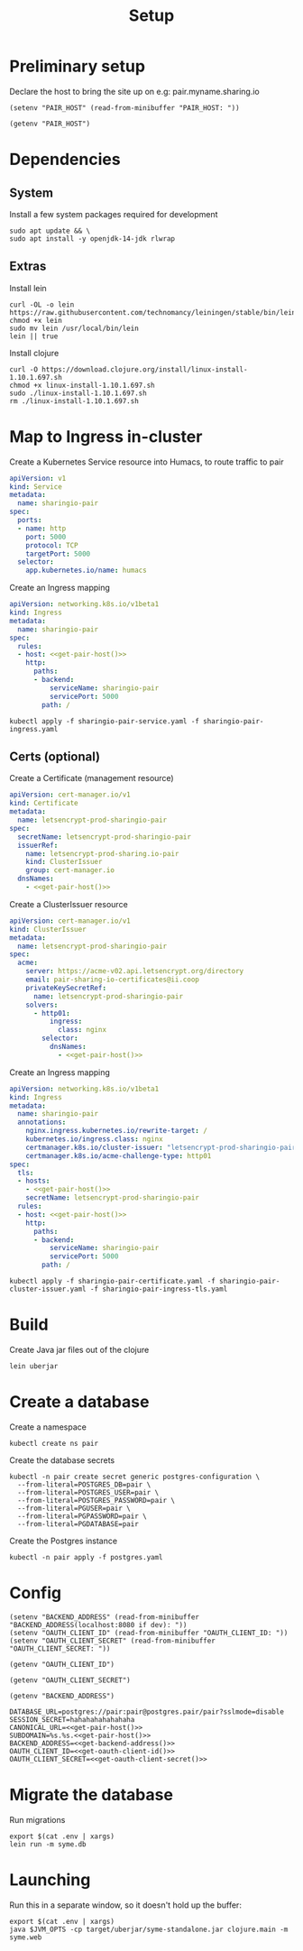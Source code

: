 #+TITLE: Setup

* Preliminary setup

Declare the host to bring the site up on
  e.g: pair.myname.sharing.io

#+begin_src elisp :results none
  (setenv "PAIR_HOST" (read-from-minibuffer "PAIR_HOST: "))
#+end_src

#+name: get-pair-host
#+begin_src elisp :results silent
  (getenv "PAIR_HOST")
#+end_src

* Dependencies

** System

Install a few system packages required for development
#+begin_src shell :results silent
  sudo apt update && \
  sudo apt install -y openjdk-14-jdk rlwrap
#+end_src

#+RESULTS:
#+begin_example
Get:1 http://security.ubuntu.com/ubuntu focal-security InRelease [107 kB]
Hit:2 http://archive.ubuntu.com/ubuntu focal InRelease
Get:3 http://archive.ubuntu.com/ubuntu focal-updates InRelease [111 kB]
Get:4 http://security.ubuntu.com/ubuntu focal-security/multiverse amd64 Packages [1,169 B]
Get:5 http://security.ubuntu.com/ubuntu focal-security/restricted amd64 Packages [75.9 kB]
Get:6 http://archive.ubuntu.com/ubuntu focal-backports InRelease [98.3 kB]
Get:7 http://security.ubuntu.com/ubuntu focal-security/main amd64 Packages [367 kB]
Get:8 http://archive.ubuntu.com/ubuntu focal-updates/universe amd64 Packages [303 kB]
Get:9 http://security.ubuntu.com/ubuntu focal-security/universe amd64 Packages [111 kB]
Get:10 http://archive.ubuntu.com/ubuntu focal-updates/main amd64 Packages [703 kB]
Get:11 http://archive.ubuntu.com/ubuntu focal-updates/multiverse amd64 Packages [21.6 kB]
Get:12 http://archive.ubuntu.com/ubuntu focal-updates/restricted amd64 Packages [88.7 kB]
Get:13 http://archive.ubuntu.com/ubuntu focal-backports/universe amd64 Packages [4,277 B]
Fetched 1,992 kB in 2s (1,076 kB/s)
Reading package lists...
Building dependency tree...
Reading state information...
17 packages can be upgraded. Run 'apt list --upgradable' to see them.
Reading package lists...
Building dependency tree...
Reading state information...
The following additional packages will be installed:
  at-spi2-core ca-certificates-java fonts-dejavu-extra java-common
  libatk-bridge2.0-0 libatk-wrapper-java libatk-wrapper-java-jni libatk1.0-0
  libatk1.0-data libatspi2.0-0 libavahi-client3 libavahi-common-data
  libavahi-common3 libcups2 libdrm-amdgpu1 libdrm-common libdrm-intel1
  libdrm-nouveau2 libdrm-radeon1 libdrm2 libfontenc1 libgif7 libgl1
  libgl1-mesa-dri libglapi-mesa libglib2.0-0 libglib2.0-data libglvnd0
  libglx-mesa0 libglx0 libice-dev libice6 libjpeg-turbo8 libjpeg8 libllvm10
  libnspr4 libnss3 libpciaccess0 libpcsclite1 libpthread-stubs0-dev
  libsensors-config libsensors5 libsm-dev libsm6 libvulkan1 libwayland-client0
  libx11-6 libx11-data libx11-dev libx11-xcb1 libxau-dev libxau6 libxaw7
  libxcb-dri2-0 libxcb-dri3-0 libxcb-glx0 libxcb-present0 libxcb-randr0
  libxcb-shape0 libxcb-sync1 libxcb1 libxcb1-dev libxcomposite1 libxdamage1
  libxdmcp-dev libxdmcp6 libxext6 libxfixes3 libxft2 libxi6 libxinerama1
  libxkbfile1 libxmu6 libxmuu1 libxpm4 libxrandr2 libxrender1 libxshmfence1
  libxt-dev libxt6 libxtst6 libxv1 libxxf86dga1 libxxf86vm1
  mesa-vulkan-drivers openjdk-14-jdk-headless openjdk-14-jre
  openjdk-14-jre-headless shared-mime-info x11-common x11-utils
  x11proto-core-dev x11proto-dev xdg-user-dirs xorg-sgml-doctools xtrans-dev
Suggested packages:
  default-jre cups-common libice-doc pciutils pcscd lm-sensors libsm-doc
  libx11-doc libxcb-doc libxt-doc openjdk-14-demo openjdk-14-source visualvm
  libnss-mdns fonts-ipafont-gothic fonts-ipafont-mincho fonts-wqy-microhei
  | fonts-wqy-zenhei fonts-indic mesa-utils
The following NEW packages will be installed:
  at-spi2-core ca-certificates-java fonts-dejavu-extra java-common
  libatk-bridge2.0-0 libatk-wrapper-java libatk-wrapper-java-jni libatk1.0-0
  libatk1.0-data libatspi2.0-0 libavahi-client3 libavahi-common-data
  libavahi-common3 libcups2 libdrm-amdgpu1 libdrm-common libdrm-intel1
  libdrm-nouveau2 libdrm-radeon1 libdrm2 libfontenc1 libgif7 libgl1
  libgl1-mesa-dri libglapi-mesa libglib2.0-0 libglib2.0-data libglvnd0
  libglx-mesa0 libglx0 libice-dev libice6 libjpeg-turbo8 libjpeg8 libllvm10
  libnspr4 libnss3 libpciaccess0 libpcsclite1 libpthread-stubs0-dev
  libsensors-config libsensors5 libsm-dev libsm6 libvulkan1 libwayland-client0
  libx11-6 libx11-data libx11-dev libx11-xcb1 libxau-dev libxau6 libxaw7
  libxcb-dri2-0 libxcb-dri3-0 libxcb-glx0 libxcb-present0 libxcb-randr0
  libxcb-shape0 libxcb-sync1 libxcb1 libxcb1-dev libxcomposite1 libxdamage1
  libxdmcp-dev libxdmcp6 libxext6 libxfixes3 libxft2 libxi6 libxinerama1
  libxkbfile1 libxmu6 libxmuu1 libxpm4 libxrandr2 libxrender1 libxshmfence1
  libxt-dev libxt6 libxtst6 libxv1 libxxf86dga1 libxxf86vm1
  mesa-vulkan-drivers openjdk-14-jdk openjdk-14-jdk-headless openjdk-14-jre
  openjdk-14-jre-headless rlwrap shared-mime-info x11-common x11-utils
  x11proto-core-dev x11proto-dev xdg-user-dirs xorg-sgml-doctools xtrans-dev
0 upgraded, 98 newly installed, 0 to remove and 17 not upgraded.
Need to get 341 MB of archives.
After this operation, 872 MB of additional disk space will be used.
Get:1 http://archive.ubuntu.com/ubuntu focal-updates/main amd64 libglib2.0-0 amd64 2.64.3-1~ubuntu20.04.1 [1,284 kB]
Get:2 http://archive.ubuntu.com/ubuntu focal-updates/main amd64 libglib2.0-data all 2.64.3-1~ubuntu20.04.1 [5,752 B]
Get:3 http://archive.ubuntu.com/ubuntu focal/main amd64 shared-mime-info amd64 1.15-1 [430 kB]
Get:4 http://archive.ubuntu.com/ubuntu focal/main amd64 xdg-user-dirs amd64 0.17-2ubuntu1 [48.3 kB]
Get:5 http://archive.ubuntu.com/ubuntu focal/main amd64 libdrm-common all 2.4.101-2 [5,540 B]
Get:6 http://archive.ubuntu.com/ubuntu focal/main amd64 libdrm2 amd64 2.4.101-2 [32.4 kB]
Get:7 http://archive.ubuntu.com/ubuntu focal/main amd64 libxau6 amd64 1:1.0.9-0ubuntu1 [7,488 B]
Get:8 http://archive.ubuntu.com/ubuntu focal/main amd64 libxdmcp6 amd64 1:1.1.3-0ubuntu1 [10.6 kB]
Get:9 http://archive.ubuntu.com/ubuntu focal/main amd64 libxcb1 amd64 1.14-2 [44.7 kB]
Get:10 http://archive.ubuntu.com/ubuntu focal-updates/main amd64 libx11-data all 2:1.6.9-2ubuntu1.1 [113 kB]
Get:11 http://archive.ubuntu.com/ubuntu focal-updates/main amd64 libx11-6 amd64 2:1.6.9-2ubuntu1.1 [574 kB]
Get:12 http://archive.ubuntu.com/ubuntu focal/main amd64 libxext6 amd64 2:1.3.4-0ubuntu1 [29.1 kB]
Get:13 http://archive.ubuntu.com/ubuntu focal/main amd64 libxmuu1 amd64 2:1.1.3-0ubuntu1 [9,728 B]
Get:14 http://archive.ubuntu.com/ubuntu focal/main amd64 libatspi2.0-0 amd64 2.36.0-2 [64.2 kB]
Get:15 http://archive.ubuntu.com/ubuntu focal/main amd64 x11-common all 1:7.7+19ubuntu14 [22.3 kB]
Get:16 http://archive.ubuntu.com/ubuntu focal/main amd64 libxtst6 amd64 2:1.2.3-1 [12.8 kB]
Get:17 http://archive.ubuntu.com/ubuntu focal/main amd64 at-spi2-core amd64 2.36.0-2 [48.7 kB]
Get:18 http://archive.ubuntu.com/ubuntu focal/main amd64 java-common all 0.72 [6,816 B]
Get:19 http://archive.ubuntu.com/ubuntu focal/main amd64 libavahi-common-data amd64 0.7-4ubuntu7 [21.4 kB]
Get:20 http://archive.ubuntu.com/ubuntu focal/main amd64 libavahi-common3 amd64 0.7-4ubuntu7 [21.7 kB]
Get:21 http://archive.ubuntu.com/ubuntu focal/main amd64 libavahi-client3 amd64 0.7-4ubuntu7 [25.5 kB]
Get:22 http://archive.ubuntu.com/ubuntu focal-updates/main amd64 libcups2 amd64 2.3.1-9ubuntu1.1 [233 kB]
Get:23 http://archive.ubuntu.com/ubuntu focal-updates/main amd64 libjpeg-turbo8 amd64 2.0.3-0ubuntu1.20.04.1 [117 kB]
Get:24 http://archive.ubuntu.com/ubuntu focal/main amd64 libjpeg8 amd64 8c-2ubuntu8 [2,194 B]
Get:25 http://archive.ubuntu.com/ubuntu focal/main amd64 libnspr4 amd64 2:4.25-1 [107 kB]
Get:26 http://archive.ubuntu.com/ubuntu focal-updates/main amd64 libnss3 amd64 2:3.49.1-1ubuntu1.5 [1,256 kB]
Get:27 http://archive.ubuntu.com/ubuntu focal/main amd64 libpcsclite1 amd64 1.8.26-3 [22.0 kB]
Get:28 http://archive.ubuntu.com/ubuntu focal/main amd64 libxi6 amd64 2:1.7.10-0ubuntu1 [29.9 kB]
Get:29 http://archive.ubuntu.com/ubuntu focal/main amd64 libxrender1 amd64 1:0.9.10-1 [18.7 kB]
Get:30 http://archive.ubuntu.com/ubuntu focal-updates/universe amd64 openjdk-14-jre-headless amd64 14.0.1+7-1ubuntu1 [44.6 MB]
Get:31 http://archive.ubuntu.com/ubuntu focal/main amd64 ca-certificates-java all 20190405ubuntu1 [12.2 kB]
Get:32 http://archive.ubuntu.com/ubuntu focal/main amd64 fonts-dejavu-extra all 2.37-1 [1,953 kB]
Get:33 http://archive.ubuntu.com/ubuntu focal/main amd64 libatk1.0-data all 2.35.1-1ubuntu2 [2,964 B]
Get:34 http://archive.ubuntu.com/ubuntu focal/main amd64 libatk1.0-0 amd64 2.35.1-1ubuntu2 [45.5 kB]
Get:35 http://archive.ubuntu.com/ubuntu focal-updates/main amd64 libatk-bridge2.0-0 amd64 2.34.2-0ubuntu2~20.04.1 [58.2 kB]
Get:36 http://archive.ubuntu.com/ubuntu focal/main amd64 libfontenc1 amd64 1:1.1.4-0ubuntu1 [14.0 kB]
Get:37 http://archive.ubuntu.com/ubuntu focal-updates/main amd64 libglvnd0 amd64 1.3.1-1ubuntu0.20.04.1 [49.0 kB]
Get:38 http://archive.ubuntu.com/ubuntu focal-updates/main amd64 libglapi-mesa amd64 20.0.8-0ubuntu1~20.04.1 [27.0 kB]
Get:39 http://archive.ubuntu.com/ubuntu focal-updates/main amd64 libx11-xcb1 amd64 2:1.6.9-2ubuntu1.1 [9,220 B]
Get:40 http://archive.ubuntu.com/ubuntu focal/main amd64 libxcb-dri2-0 amd64 1.14-2 [6,920 B]
Get:41 http://archive.ubuntu.com/ubuntu focal/main amd64 libxcb-dri3-0 amd64 1.14-2 [6,552 B]
Get:42 http://archive.ubuntu.com/ubuntu focal/main amd64 libxcb-glx0 amd64 1.14-2 [22.1 kB]
Get:43 http://archive.ubuntu.com/ubuntu focal/main amd64 libxcb-present0 amd64 1.14-2 [5,560 B]
Get:44 http://archive.ubuntu.com/ubuntu focal/main amd64 libxcb-sync1 amd64 1.14-2 [8,884 B]
Get:45 http://archive.ubuntu.com/ubuntu focal/main amd64 libxdamage1 amd64 1:1.1.5-2 [6,996 B]
Get:46 http://archive.ubuntu.com/ubuntu focal/main amd64 libxfixes3 amd64 1:5.0.3-2 [10.9 kB]
Get:47 http://archive.ubuntu.com/ubuntu focal/main amd64 libxshmfence1 amd64 1.3-1 [5,028 B]
Get:48 http://archive.ubuntu.com/ubuntu focal/main amd64 libxxf86vm1 amd64 1:1.1.4-1build1 [10.2 kB]
Get:49 http://archive.ubuntu.com/ubuntu focal/main amd64 libdrm-amdgpu1 amd64 2.4.101-2 [18.3 kB]
Get:50 http://archive.ubuntu.com/ubuntu focal/main amd64 libpciaccess0 amd64 0.16-0ubuntu1 [17.9 kB]
Get:51 http://archive.ubuntu.com/ubuntu focal/main amd64 libdrm-intel1 amd64 2.4.101-2 [60.2 kB]
Get:52 http://archive.ubuntu.com/ubuntu focal/main amd64 libdrm-nouveau2 amd64 2.4.101-2 [16.4 kB]
Get:53 http://archive.ubuntu.com/ubuntu focal/main amd64 libdrm-radeon1 amd64 2.4.101-2 [19.7 kB]
Get:54 http://archive.ubuntu.com/ubuntu focal/main amd64 libllvm10 amd64 1:10.0.0-4ubuntu1 [15.3 MB]
Get:55 http://archive.ubuntu.com/ubuntu focal/main amd64 libsensors-config all 1:3.6.0-2ubuntu1 [6,092 B]
Get:56 http://archive.ubuntu.com/ubuntu focal/main amd64 libsensors5 amd64 1:3.6.0-2ubuntu1 [27.4 kB]
Get:57 http://archive.ubuntu.com/ubuntu focal/main amd64 libvulkan1 amd64 1.2.131.2-1 [93.3 kB]
Get:58 http://archive.ubuntu.com/ubuntu focal-updates/main amd64 libgl1-mesa-dri amd64 20.0.8-0ubuntu1~20.04.1 [9,458 kB]
Get:59 http://archive.ubuntu.com/ubuntu focal-updates/main amd64 libglx-mesa0 amd64 20.0.8-0ubuntu1~20.04.1 [139 kB]
Get:60 http://archive.ubuntu.com/ubuntu focal-updates/main amd64 libglx0 amd64 1.3.1-1ubuntu0.20.04.1 [32.6 kB]
Get:61 http://archive.ubuntu.com/ubuntu focal-updates/main amd64 libgl1 amd64 1.3.1-1ubuntu0.20.04.1 [86.5 kB]
Get:62 http://archive.ubuntu.com/ubuntu focal/main amd64 libice6 amd64 2:1.0.10-0ubuntu1 [41.0 kB]
Get:63 http://archive.ubuntu.com/ubuntu focal/main amd64 libsm6 amd64 2:1.2.3-1 [16.1 kB]
Get:64 http://archive.ubuntu.com/ubuntu focal/main amd64 libxt6 amd64 1:1.1.5-1 [160 kB]
Get:65 http://archive.ubuntu.com/ubuntu focal/main amd64 libxmu6 amd64 2:1.1.3-0ubuntu1 [45.8 kB]
Get:66 http://archive.ubuntu.com/ubuntu focal/main amd64 libxpm4 amd64 1:3.5.12-1 [34.0 kB]
Get:67 http://archive.ubuntu.com/ubuntu focal/main amd64 libxaw7 amd64 2:1.0.13-1 [173 kB]
Get:68 http://archive.ubuntu.com/ubuntu focal/main amd64 libxcb-shape0 amd64 1.14-2 [5,928 B]
Get:69 http://archive.ubuntu.com/ubuntu focal/main amd64 libxcomposite1 amd64 1:0.4.5-1 [6,976 B]
Get:70 http://archive.ubuntu.com/ubuntu focal/main amd64 libxft2 amd64 2.3.3-0ubuntu1 [39.2 kB]
Get:71 http://archive.ubuntu.com/ubuntu focal/main amd64 libxinerama1 amd64 2:1.1.4-2 [6,904 B]
Get:72 http://archive.ubuntu.com/ubuntu focal/main amd64 libxkbfile1 amd64 1:1.1.0-1 [65.3 kB]
Get:73 http://archive.ubuntu.com/ubuntu focal/main amd64 libxrandr2 amd64 2:1.5.2-0ubuntu1 [18.5 kB]
Get:74 http://archive.ubuntu.com/ubuntu focal/main amd64 libxv1 amd64 2:1.0.11-1 [10.7 kB]
Get:75 http://archive.ubuntu.com/ubuntu focal/main amd64 libxxf86dga1 amd64 2:1.1.5-0ubuntu1 [12.0 kB]
Get:76 http://archive.ubuntu.com/ubuntu focal/main amd64 x11-utils amd64 7.7+5 [199 kB]
Get:77 http://archive.ubuntu.com/ubuntu focal/main amd64 libatk-wrapper-java all 0.37.1-1 [53.0 kB]
Get:78 http://archive.ubuntu.com/ubuntu focal/main amd64 libatk-wrapper-java-jni amd64 0.37.1-1 [45.1 kB]
Get:79 http://archive.ubuntu.com/ubuntu focal/main amd64 libgif7 amd64 5.1.9-1 [32.2 kB]
Get:80 http://archive.ubuntu.com/ubuntu focal/main amd64 xorg-sgml-doctools all 1:1.11-1 [12.9 kB]
Get:81 http://archive.ubuntu.com/ubuntu focal/main amd64 x11proto-dev all 2019.2-1ubuntu1 [594 kB]
Get:82 http://archive.ubuntu.com/ubuntu focal/main amd64 x11proto-core-dev all 2019.2-1ubuntu1 [2,620 B]
Get:83 http://archive.ubuntu.com/ubuntu focal/main amd64 libice-dev amd64 2:1.0.10-0ubuntu1 [47.8 kB]
Get:84 http://archive.ubuntu.com/ubuntu focal/main amd64 libpthread-stubs0-dev amd64 0.4-1 [5,384 B]
Get:85 http://archive.ubuntu.com/ubuntu focal/main amd64 libsm-dev amd64 2:1.2.3-1 [17.0 kB]
Get:86 http://archive.ubuntu.com/ubuntu focal/main amd64 libwayland-client0 amd64 1.18.0-1 [23.9 kB]
Get:87 http://archive.ubuntu.com/ubuntu focal/main amd64 libxau-dev amd64 1:1.0.9-0ubuntu1 [9,552 B]
Get:88 http://archive.ubuntu.com/ubuntu focal/main amd64 libxdmcp-dev amd64 1:1.1.3-0ubuntu1 [25.3 kB]
Get:89 http://archive.ubuntu.com/ubuntu focal/main amd64 xtrans-dev all 1.4.0-1 [68.9 kB]
Get:90 http://archive.ubuntu.com/ubuntu focal/main amd64 libxcb1-dev amd64 1.14-2 [80.5 kB]
Get:91 http://archive.ubuntu.com/ubuntu focal-updates/main amd64 libx11-dev amd64 2:1.6.9-2ubuntu1.1 [649 kB]
Get:92 http://archive.ubuntu.com/ubuntu focal/main amd64 libxcb-randr0 amd64 1.14-2 [16.3 kB]
Get:93 http://archive.ubuntu.com/ubuntu focal/main amd64 libxt-dev amd64 1:1.1.5-1 [395 kB]
Get:94 http://archive.ubuntu.com/ubuntu focal-updates/main amd64 mesa-vulkan-drivers amd64 20.0.8-0ubuntu1~20.04.1 [3,349 kB]
Get:95 http://archive.ubuntu.com/ubuntu focal-updates/universe amd64 openjdk-14-jre amd64 14.0.1+7-1ubuntu1 [34.6 kB]
Get:96 http://archive.ubuntu.com/ubuntu focal-updates/universe amd64 openjdk-14-jdk-headless amd64 14.0.1+7-1ubuntu1 [252 MB]
Get:97 http://archive.ubuntu.com/ubuntu focal-updates/universe amd64 openjdk-14-jdk amd64 14.0.1+7-1ubuntu1 [5,158 kB]
Get:98 http://archive.ubuntu.com/ubuntu focal/universe amd64 rlwrap amd64 0.43-1build3 [98.2 kB]
Fetched 341 MB in 19s (18.1 MB/s)
Selecting previously unselected package libglib2.0-0:amd64.
(Reading database ... (Reading database ... 5%(Reading database ... 10%(Reading database ... 15%(Reading database ... 20%(Reading database ... 25%(Reading database ... 30%(Reading database ... 35%(Reading database ... 40%(Reading database ... 45%(Reading database ... 50%(Reading database ... 55%(Reading database ... 60%(Reading database ... 65%(Reading database ... 70%(Reading database ... 75%(Reading database ... 80%(Reading database ... 85%(Reading database ... 90%(Reading database ... 95%(Reading database ... 100%(Reading database ... 22115 files and directories currently installed.)
Preparing to unpack .../00-libglib2.0-0_2.64.3-1~ubuntu20.04.1_amd64.deb ...
Unpacking libglib2.0-0:amd64 (2.64.3-1~ubuntu20.04.1) ...
Selecting previously unselected package libglib2.0-data.
Preparing to unpack .../01-libglib2.0-data_2.64.3-1~ubuntu20.04.1_all.deb ...
Unpacking libglib2.0-data (2.64.3-1~ubuntu20.04.1) ...
Selecting previously unselected package shared-mime-info.
Preparing to unpack .../02-shared-mime-info_1.15-1_amd64.deb ...
Unpacking shared-mime-info (1.15-1) ...
Selecting previously unselected package xdg-user-dirs.
Preparing to unpack .../03-xdg-user-dirs_0.17-2ubuntu1_amd64.deb ...
Unpacking xdg-user-dirs (0.17-2ubuntu1) ...
Selecting previously unselected package libdrm-common.
Preparing to unpack .../04-libdrm-common_2.4.101-2_all.deb ...
Unpacking libdrm-common (2.4.101-2) ...
Selecting previously unselected package libdrm2:amd64.
Preparing to unpack .../05-libdrm2_2.4.101-2_amd64.deb ...
Unpacking libdrm2:amd64 (2.4.101-2) ...
Selecting previously unselected package libxau6:amd64.
Preparing to unpack .../06-libxau6_1%3a1.0.9-0ubuntu1_amd64.deb ...
Unpacking libxau6:amd64 (1:1.0.9-0ubuntu1) ...
Selecting previously unselected package libxdmcp6:amd64.
Preparing to unpack .../07-libxdmcp6_1%3a1.1.3-0ubuntu1_amd64.deb ...
Unpacking libxdmcp6:amd64 (1:1.1.3-0ubuntu1) ...
Selecting previously unselected package libxcb1:amd64.
Preparing to unpack .../08-libxcb1_1.14-2_amd64.deb ...
Unpacking libxcb1:amd64 (1.14-2) ...
Selecting previously unselected package libx11-data.
Preparing to unpack .../09-libx11-data_2%3a1.6.9-2ubuntu1.1_all.deb ...
Unpacking libx11-data (2:1.6.9-2ubuntu1.1) ...
Selecting previously unselected package libx11-6:amd64.
Preparing to unpack .../10-libx11-6_2%3a1.6.9-2ubuntu1.1_amd64.deb ...
Unpacking libx11-6:amd64 (2:1.6.9-2ubuntu1.1) ...
Selecting previously unselected package libxext6:amd64.
Preparing to unpack .../11-libxext6_2%3a1.3.4-0ubuntu1_amd64.deb ...
Unpacking libxext6:amd64 (2:1.3.4-0ubuntu1) ...
Selecting previously unselected package libxmuu1:amd64.
Preparing to unpack .../12-libxmuu1_2%3a1.1.3-0ubuntu1_amd64.deb ...
Unpacking libxmuu1:amd64 (2:1.1.3-0ubuntu1) ...
Selecting previously unselected package libatspi2.0-0:amd64.
Preparing to unpack .../13-libatspi2.0-0_2.36.0-2_amd64.deb ...
Unpacking libatspi2.0-0:amd64 (2.36.0-2) ...
Selecting previously unselected package x11-common.
Preparing to unpack .../14-x11-common_1%3a7.7+19ubuntu14_all.deb ...
dpkg-query: no packages found matching nux-tools
Unpacking x11-common (1:7.7+19ubuntu14) ...
Selecting previously unselected package libxtst6:amd64.
Preparing to unpack .../15-libxtst6_2%3a1.2.3-1_amd64.deb ...
Unpacking libxtst6:amd64 (2:1.2.3-1) ...
Selecting previously unselected package at-spi2-core.
Preparing to unpack .../16-at-spi2-core_2.36.0-2_amd64.deb ...
Unpacking at-spi2-core (2.36.0-2) ...
Selecting previously unselected package java-common.
Preparing to unpack .../17-java-common_0.72_all.deb ...
Unpacking java-common (0.72) ...
Selecting previously unselected package libavahi-common-data:amd64.
Preparing to unpack .../18-libavahi-common-data_0.7-4ubuntu7_amd64.deb ...
Unpacking libavahi-common-data:amd64 (0.7-4ubuntu7) ...
Selecting previously unselected package libavahi-common3:amd64.
Preparing to unpack .../19-libavahi-common3_0.7-4ubuntu7_amd64.deb ...
Unpacking libavahi-common3:amd64 (0.7-4ubuntu7) ...
Selecting previously unselected package libavahi-client3:amd64.
Preparing to unpack .../20-libavahi-client3_0.7-4ubuntu7_amd64.deb ...
Unpacking libavahi-client3:amd64 (0.7-4ubuntu7) ...
Selecting previously unselected package libcups2:amd64.
Preparing to unpack .../21-libcups2_2.3.1-9ubuntu1.1_amd64.deb ...
Unpacking libcups2:amd64 (2.3.1-9ubuntu1.1) ...
Selecting previously unselected package libjpeg-turbo8:amd64.
Preparing to unpack .../22-libjpeg-turbo8_2.0.3-0ubuntu1.20.04.1_amd64.deb ...
Unpacking libjpeg-turbo8:amd64 (2.0.3-0ubuntu1.20.04.1) ...
Selecting previously unselected package libjpeg8:amd64.
Preparing to unpack .../23-libjpeg8_8c-2ubuntu8_amd64.deb ...
Unpacking libjpeg8:amd64 (8c-2ubuntu8) ...
Selecting previously unselected package libnspr4:amd64.
Preparing to unpack .../24-libnspr4_2%3a4.25-1_amd64.deb ...
Unpacking libnspr4:amd64 (2:4.25-1) ...
Selecting previously unselected package libnss3:amd64.
Preparing to unpack .../25-libnss3_2%3a3.49.1-1ubuntu1.5_amd64.deb ...
Unpacking libnss3:amd64 (2:3.49.1-1ubuntu1.5) ...
Selecting previously unselected package libpcsclite1:amd64.
Preparing to unpack .../26-libpcsclite1_1.8.26-3_amd64.deb ...
Unpacking libpcsclite1:amd64 (1.8.26-3) ...
Selecting previously unselected package libxi6:amd64.
Preparing to unpack .../27-libxi6_2%3a1.7.10-0ubuntu1_amd64.deb ...
Unpacking libxi6:amd64 (2:1.7.10-0ubuntu1) ...
Selecting previously unselected package libxrender1:amd64.
Preparing to unpack .../28-libxrender1_1%3a0.9.10-1_amd64.deb ...
Unpacking libxrender1:amd64 (1:0.9.10-1) ...
Selecting previously unselected package openjdk-14-jre-headless:amd64.
Preparing to unpack .../29-openjdk-14-jre-headless_14.0.1+7-1ubuntu1_amd64.deb ...
Unpacking openjdk-14-jre-headless:amd64 (14.0.1+7-1ubuntu1) ...
Selecting previously unselected package ca-certificates-java.
Preparing to unpack .../30-ca-certificates-java_20190405ubuntu1_all.deb ...
Unpacking ca-certificates-java (20190405ubuntu1) ...
Selecting previously unselected package fonts-dejavu-extra.
Preparing to unpack .../31-fonts-dejavu-extra_2.37-1_all.deb ...
Unpacking fonts-dejavu-extra (2.37-1) ...
Selecting previously unselected package libatk1.0-data.
Preparing to unpack .../32-libatk1.0-data_2.35.1-1ubuntu2_all.deb ...
Unpacking libatk1.0-data (2.35.1-1ubuntu2) ...
Selecting previously unselected package libatk1.0-0:amd64.
Preparing to unpack .../33-libatk1.0-0_2.35.1-1ubuntu2_amd64.deb ...
Unpacking libatk1.0-0:amd64 (2.35.1-1ubuntu2) ...
Selecting previously unselected package libatk-bridge2.0-0:amd64.
Preparing to unpack .../34-libatk-bridge2.0-0_2.34.2-0ubuntu2~20.04.1_amd64.deb ...
Unpacking libatk-bridge2.0-0:amd64 (2.34.2-0ubuntu2~20.04.1) ...
Selecting previously unselected package libfontenc1:amd64.
Preparing to unpack .../35-libfontenc1_1%3a1.1.4-0ubuntu1_amd64.deb ...
Unpacking libfontenc1:amd64 (1:1.1.4-0ubuntu1) ...
Selecting previously unselected package libglvnd0:amd64.
Preparing to unpack .../36-libglvnd0_1.3.1-1ubuntu0.20.04.1_amd64.deb ...
Unpacking libglvnd0:amd64 (1.3.1-1ubuntu0.20.04.1) ...
Selecting previously unselected package libglapi-mesa:amd64.
Preparing to unpack .../37-libglapi-mesa_20.0.8-0ubuntu1~20.04.1_amd64.deb ...
Unpacking libglapi-mesa:amd64 (20.0.8-0ubuntu1~20.04.1) ...
Selecting previously unselected package libx11-xcb1:amd64.
Preparing to unpack .../38-libx11-xcb1_2%3a1.6.9-2ubuntu1.1_amd64.deb ...
Unpacking libx11-xcb1:amd64 (2:1.6.9-2ubuntu1.1) ...
Selecting previously unselected package libxcb-dri2-0:amd64.
Preparing to unpack .../39-libxcb-dri2-0_1.14-2_amd64.deb ...
Unpacking libxcb-dri2-0:amd64 (1.14-2) ...
Selecting previously unselected package libxcb-dri3-0:amd64.
Preparing to unpack .../40-libxcb-dri3-0_1.14-2_amd64.deb ...
Unpacking libxcb-dri3-0:amd64 (1.14-2) ...
Selecting previously unselected package libxcb-glx0:amd64.
Preparing to unpack .../41-libxcb-glx0_1.14-2_amd64.deb ...
Unpacking libxcb-glx0:amd64 (1.14-2) ...
Selecting previously unselected package libxcb-present0:amd64.
Preparing to unpack .../42-libxcb-present0_1.14-2_amd64.deb ...
Unpacking libxcb-present0:amd64 (1.14-2) ...
Selecting previously unselected package libxcb-sync1:amd64.
Preparing to unpack .../43-libxcb-sync1_1.14-2_amd64.deb ...
Unpacking libxcb-sync1:amd64 (1.14-2) ...
Selecting previously unselected package libxdamage1:amd64.
Preparing to unpack .../44-libxdamage1_1%3a1.1.5-2_amd64.deb ...
Unpacking libxdamage1:amd64 (1:1.1.5-2) ...
Selecting previously unselected package libxfixes3:amd64.
Preparing to unpack .../45-libxfixes3_1%3a5.0.3-2_amd64.deb ...
Unpacking libxfixes3:amd64 (1:5.0.3-2) ...
Selecting previously unselected package libxshmfence1:amd64.
Preparing to unpack .../46-libxshmfence1_1.3-1_amd64.deb ...
Unpacking libxshmfence1:amd64 (1.3-1) ...
Selecting previously unselected package libxxf86vm1:amd64.
Preparing to unpack .../47-libxxf86vm1_1%3a1.1.4-1build1_amd64.deb ...
Unpacking libxxf86vm1:amd64 (1:1.1.4-1build1) ...
Selecting previously unselected package libdrm-amdgpu1:amd64.
Preparing to unpack .../48-libdrm-amdgpu1_2.4.101-2_amd64.deb ...
Unpacking libdrm-amdgpu1:amd64 (2.4.101-2) ...
Selecting previously unselected package libpciaccess0:amd64.
Preparing to unpack .../49-libpciaccess0_0.16-0ubuntu1_amd64.deb ...
Unpacking libpciaccess0:amd64 (0.16-0ubuntu1) ...
Selecting previously unselected package libdrm-intel1:amd64.
Preparing to unpack .../50-libdrm-intel1_2.4.101-2_amd64.deb ...
Unpacking libdrm-intel1:amd64 (2.4.101-2) ...
Selecting previously unselected package libdrm-nouveau2:amd64.
Preparing to unpack .../51-libdrm-nouveau2_2.4.101-2_amd64.deb ...
Unpacking libdrm-nouveau2:amd64 (2.4.101-2) ...
Selecting previously unselected package libdrm-radeon1:amd64.
Preparing to unpack .../52-libdrm-radeon1_2.4.101-2_amd64.deb ...
Unpacking libdrm-radeon1:amd64 (2.4.101-2) ...
Selecting previously unselected package libllvm10:amd64.
Preparing to unpack .../53-libllvm10_1%3a10.0.0-4ubuntu1_amd64.deb ...
Unpacking libllvm10:amd64 (1:10.0.0-4ubuntu1) ...
Selecting previously unselected package libsensors-config.
Preparing to unpack .../54-libsensors-config_1%3a3.6.0-2ubuntu1_all.deb ...
Unpacking libsensors-config (1:3.6.0-2ubuntu1) ...
Selecting previously unselected package libsensors5:amd64.
Preparing to unpack .../55-libsensors5_1%3a3.6.0-2ubuntu1_amd64.deb ...
Unpacking libsensors5:amd64 (1:3.6.0-2ubuntu1) ...
Selecting previously unselected package libvulkan1:amd64.
Preparing to unpack .../56-libvulkan1_1.2.131.2-1_amd64.deb ...
Unpacking libvulkan1:amd64 (1.2.131.2-1) ...
Selecting previously unselected package libgl1-mesa-dri:amd64.
Preparing to unpack .../57-libgl1-mesa-dri_20.0.8-0ubuntu1~20.04.1_amd64.deb ...
Unpacking libgl1-mesa-dri:amd64 (20.0.8-0ubuntu1~20.04.1) ...
Selecting previously unselected package libglx-mesa0:amd64.
Preparing to unpack .../58-libglx-mesa0_20.0.8-0ubuntu1~20.04.1_amd64.deb ...
Unpacking libglx-mesa0:amd64 (20.0.8-0ubuntu1~20.04.1) ...
Selecting previously unselected package libglx0:amd64.
Preparing to unpack .../59-libglx0_1.3.1-1ubuntu0.20.04.1_amd64.deb ...
Unpacking libglx0:amd64 (1.3.1-1ubuntu0.20.04.1) ...
Selecting previously unselected package libgl1:amd64.
Preparing to unpack .../60-libgl1_1.3.1-1ubuntu0.20.04.1_amd64.deb ...
Unpacking libgl1:amd64 (1.3.1-1ubuntu0.20.04.1) ...
Selecting previously unselected package libice6:amd64.
Preparing to unpack .../61-libice6_2%3a1.0.10-0ubuntu1_amd64.deb ...
Unpacking libice6:amd64 (2:1.0.10-0ubuntu1) ...
Selecting previously unselected package libsm6:amd64.
Preparing to unpack .../62-libsm6_2%3a1.2.3-1_amd64.deb ...
Unpacking libsm6:amd64 (2:1.2.3-1) ...
Selecting previously unselected package libxt6:amd64.
Preparing to unpack .../63-libxt6_1%3a1.1.5-1_amd64.deb ...
Unpacking libxt6:amd64 (1:1.1.5-1) ...
Selecting previously unselected package libxmu6:amd64.
Preparing to unpack .../64-libxmu6_2%3a1.1.3-0ubuntu1_amd64.deb ...
Unpacking libxmu6:amd64 (2:1.1.3-0ubuntu1) ...
Selecting previously unselected package libxpm4:amd64.
Preparing to unpack .../65-libxpm4_1%3a3.5.12-1_amd64.deb ...
Unpacking libxpm4:amd64 (1:3.5.12-1) ...
Selecting previously unselected package libxaw7:amd64.
Preparing to unpack .../66-libxaw7_2%3a1.0.13-1_amd64.deb ...
Unpacking libxaw7:amd64 (2:1.0.13-1) ...
Selecting previously unselected package libxcb-shape0:amd64.
Preparing to unpack .../67-libxcb-shape0_1.14-2_amd64.deb ...
Unpacking libxcb-shape0:amd64 (1.14-2) ...
Selecting previously unselected package libxcomposite1:amd64.
Preparing to unpack .../68-libxcomposite1_1%3a0.4.5-1_amd64.deb ...
Unpacking libxcomposite1:amd64 (1:0.4.5-1) ...
Selecting previously unselected package libxft2:amd64.
Preparing to unpack .../69-libxft2_2.3.3-0ubuntu1_amd64.deb ...
Unpacking libxft2:amd64 (2.3.3-0ubuntu1) ...
Selecting previously unselected package libxinerama1:amd64.
Preparing to unpack .../70-libxinerama1_2%3a1.1.4-2_amd64.deb ...
Unpacking libxinerama1:amd64 (2:1.1.4-2) ...
Selecting previously unselected package libxkbfile1:amd64.
Preparing to unpack .../71-libxkbfile1_1%3a1.1.0-1_amd64.deb ...
Unpacking libxkbfile1:amd64 (1:1.1.0-1) ...
Selecting previously unselected package libxrandr2:amd64.
Preparing to unpack .../72-libxrandr2_2%3a1.5.2-0ubuntu1_amd64.deb ...
Unpacking libxrandr2:amd64 (2:1.5.2-0ubuntu1) ...
Selecting previously unselected package libxv1:amd64.
Preparing to unpack .../73-libxv1_2%3a1.0.11-1_amd64.deb ...
Unpacking libxv1:amd64 (2:1.0.11-1) ...
Selecting previously unselected package libxxf86dga1:amd64.
Preparing to unpack .../74-libxxf86dga1_2%3a1.1.5-0ubuntu1_amd64.deb ...
Unpacking libxxf86dga1:amd64 (2:1.1.5-0ubuntu1) ...
Selecting previously unselected package x11-utils.
Preparing to unpack .../75-x11-utils_7.7+5_amd64.deb ...
Unpacking x11-utils (7.7+5) ...
Selecting previously unselected package libatk-wrapper-java.
Preparing to unpack .../76-libatk-wrapper-java_0.37.1-1_all.deb ...
Unpacking libatk-wrapper-java (0.37.1-1) ...
Selecting previously unselected package libatk-wrapper-java-jni:amd64.
Preparing to unpack .../77-libatk-wrapper-java-jni_0.37.1-1_amd64.deb ...
Unpacking libatk-wrapper-java-jni:amd64 (0.37.1-1) ...
Selecting previously unselected package libgif7:amd64.
Preparing to unpack .../78-libgif7_5.1.9-1_amd64.deb ...
Unpacking libgif7:amd64 (5.1.9-1) ...
Selecting previously unselected package xorg-sgml-doctools.
Preparing to unpack .../79-xorg-sgml-doctools_1%3a1.11-1_all.deb ...
Unpacking xorg-sgml-doctools (1:1.11-1) ...
Selecting previously unselected package x11proto-dev.
Preparing to unpack .../80-x11proto-dev_2019.2-1ubuntu1_all.deb ...
Unpacking x11proto-dev (2019.2-1ubuntu1) ...
Selecting previously unselected package x11proto-core-dev.
Preparing to unpack .../81-x11proto-core-dev_2019.2-1ubuntu1_all.deb ...
Unpacking x11proto-core-dev (2019.2-1ubuntu1) ...
Selecting previously unselected package libice-dev:amd64.
Preparing to unpack .../82-libice-dev_2%3a1.0.10-0ubuntu1_amd64.deb ...
Unpacking libice-dev:amd64 (2:1.0.10-0ubuntu1) ...
Selecting previously unselected package libpthread-stubs0-dev:amd64.
Preparing to unpack .../83-libpthread-stubs0-dev_0.4-1_amd64.deb ...
Unpacking libpthread-stubs0-dev:amd64 (0.4-1) ...
Selecting previously unselected package libsm-dev:amd64.
Preparing to unpack .../84-libsm-dev_2%3a1.2.3-1_amd64.deb ...
Unpacking libsm-dev:amd64 (2:1.2.3-1) ...
Selecting previously unselected package libwayland-client0:amd64.
Preparing to unpack .../85-libwayland-client0_1.18.0-1_amd64.deb ...
Unpacking libwayland-client0:amd64 (1.18.0-1) ...
Selecting previously unselected package libxau-dev:amd64.
Preparing to unpack .../86-libxau-dev_1%3a1.0.9-0ubuntu1_amd64.deb ...
Unpacking libxau-dev:amd64 (1:1.0.9-0ubuntu1) ...
Selecting previously unselected package libxdmcp-dev:amd64.
Preparing to unpack .../87-libxdmcp-dev_1%3a1.1.3-0ubuntu1_amd64.deb ...
Unpacking libxdmcp-dev:amd64 (1:1.1.3-0ubuntu1) ...
Selecting previously unselected package xtrans-dev.
Preparing to unpack .../88-xtrans-dev_1.4.0-1_all.deb ...
Unpacking xtrans-dev (1.4.0-1) ...
Selecting previously unselected package libxcb1-dev:amd64.
Preparing to unpack .../89-libxcb1-dev_1.14-2_amd64.deb ...
Unpacking libxcb1-dev:amd64 (1.14-2) ...
Selecting previously unselected package libx11-dev:amd64.
Preparing to unpack .../90-libx11-dev_2%3a1.6.9-2ubuntu1.1_amd64.deb ...
Unpacking libx11-dev:amd64 (2:1.6.9-2ubuntu1.1) ...
Selecting previously unselected package libxcb-randr0:amd64.
Preparing to unpack .../91-libxcb-randr0_1.14-2_amd64.deb ...
Unpacking libxcb-randr0:amd64 (1.14-2) ...
Selecting previously unselected package libxt-dev:amd64.
Preparing to unpack .../92-libxt-dev_1%3a1.1.5-1_amd64.deb ...
Unpacking libxt-dev:amd64 (1:1.1.5-1) ...
Selecting previously unselected package mesa-vulkan-drivers:amd64.
Preparing to unpack .../93-mesa-vulkan-drivers_20.0.8-0ubuntu1~20.04.1_amd64.deb ...
Unpacking mesa-vulkan-drivers:amd64 (20.0.8-0ubuntu1~20.04.1) ...
Selecting previously unselected package openjdk-14-jre:amd64.
Preparing to unpack .../94-openjdk-14-jre_14.0.1+7-1ubuntu1_amd64.deb ...
Unpacking openjdk-14-jre:amd64 (14.0.1+7-1ubuntu1) ...
Selecting previously unselected package openjdk-14-jdk-headless:amd64.
Preparing to unpack .../95-openjdk-14-jdk-headless_14.0.1+7-1ubuntu1_amd64.deb ...
Unpacking openjdk-14-jdk-headless:amd64 (14.0.1+7-1ubuntu1) ...
Selecting previously unselected package openjdk-14-jdk:amd64.
Preparing to unpack .../96-openjdk-14-jdk_14.0.1+7-1ubuntu1_amd64.deb ...
Unpacking openjdk-14-jdk:amd64 (14.0.1+7-1ubuntu1) ...
Selecting previously unselected package rlwrap.
Preparing to unpack .../97-rlwrap_0.43-1build3_amd64.deb ...
Unpacking rlwrap (0.43-1build3) ...
Setting up libx11-xcb1:amd64 (2:1.6.9-2ubuntu1.1) ...
Setting up libpciaccess0:amd64 (0.16-0ubuntu1) ...
Setting up libxau6:amd64 (1:1.0.9-0ubuntu1) ...
Setting up libxdmcp6:amd64 (1:1.1.3-0ubuntu1) ...
Setting up libxcb1:amd64 (1.14-2) ...
Setting up java-common (0.72) ...
Setting up xdg-user-dirs (0.17-2ubuntu1) ...
Setting up libglib2.0-0:amd64 (2.64.3-1~ubuntu20.04.1) ...
No schema files found: doing nothing.
Setting up libglvnd0:amd64 (1.3.1-1ubuntu0.20.04.1) ...
Setting up libxcb-glx0:amd64 (1.14-2) ...
Setting up libxcb-shape0:amd64 (1.14-2) ...
Setting up x11-common (1:7.7+19ubuntu14) ...
debconf: unable to initialize frontend: Dialog
debconf: (Dialog frontend will not work on a dumb terminal, an emacs shell buffer, or without a controlling terminal.)
debconf: falling back to frontend: Readline
update-rc.d: warning: start and stop actions are no longer supported; falling back to defaults
invoke-rc.d: could not determine current runlevel
invoke-rc.d: policy-rc.d denied execution of start.
Setting up libsensors-config (1:3.6.0-2ubuntu1) ...
Setting up libpthread-stubs0-dev:amd64 (0.4-1) ...
Setting up libllvm10:amd64 (1:10.0.0-4ubuntu1) ...
Setting up libxcb-present0:amd64 (1.14-2) ...
Setting up xtrans-dev (1.4.0-1) ...
Setting up libfontenc1:amd64 (1:1.1.4-0ubuntu1) ...
Setting up libglib2.0-data (2.64.3-1~ubuntu20.04.1) ...
Setting up libx11-data (2:1.6.9-2ubuntu1.1) ...
Setting up libnspr4:amd64 (2:4.25-1) ...
Setting up libxcb-sync1:amd64 (1.14-2) ...
Setting up libavahi-common-data:amd64 (0.7-4ubuntu7) ...
Setting up rlwrap (0.43-1build3) ...
update-alternatives: using /usr/bin/rlwrap to provide /usr/bin/readline-editor (readline-editor) in auto mode
update-alternatives: warning: skip creation of /usr/share/man/man1/readline-editor.1.gz because associated file /usr/share/man/man1/rlwrap.1.gz (of link group readline-editor) doesn't exist
Setting up shared-mime-info (1.15-1) ...
Setting up libpcsclite1:amd64 (1.8.26-3) ...
Setting up libsensors5:amd64 (1:3.6.0-2ubuntu1) ...
Setting up libjpeg-turbo8:amd64 (2.0.3-0ubuntu1.20.04.1) ...
Setting up libglapi-mesa:amd64 (20.0.8-0ubuntu1~20.04.1) ...
Setting up libvulkan1:amd64 (1.2.131.2-1) ...
Setting up libxcb-dri2-0:amd64 (1.14-2) ...
Setting up libgif7:amd64 (5.1.9-1) ...
Setting up libatk1.0-data (2.35.1-1ubuntu2) ...
Setting up fonts-dejavu-extra (2.37-1) ...
Setting up libxshmfence1:amd64 (1.3-1) ...
Setting up libxcb-randr0:amd64 (1.14-2) ...
Setting up libx11-6:amd64 (2:1.6.9-2ubuntu1.1) ...
Setting up xorg-sgml-doctools (1:1.11-1) ...
Setting up libatk1.0-0:amd64 (2.35.1-1ubuntu2) ...
Setting up libxkbfile1:amd64 (1:1.1.0-1) ...
Setting up libdrm-common (2.4.101-2) ...
Setting up libxcomposite1:amd64 (1:0.4.5-1) ...
Setting up libxmuu1:amd64 (2:1.1.3-0ubuntu1) ...
Setting up libwayland-client0:amd64 (1.18.0-1) ...
Setting up libjpeg8:amd64 (8c-2ubuntu8) ...
Setting up x11proto-dev (2019.2-1ubuntu1) ...
Setting up libxcb-dri3-0:amd64 (1.14-2) ...
Setting up libice6:amd64 (2:1.0.10-0ubuntu1) ...
Setting up libxdamage1:amd64 (1:1.1.5-2) ...
Setting up libxau-dev:amd64 (1:1.0.9-0ubuntu1) ...
Setting up libxpm4:amd64 (1:3.5.12-1) ...
Setting up libxrender1:amd64 (1:0.9.10-1) ...
Setting up libice-dev:amd64 (2:1.0.10-0ubuntu1) ...
Setting up libavahi-common3:amd64 (0.7-4ubuntu7) ...
Setting up libxext6:amd64 (2:1.3.4-0ubuntu1) ...
Setting up libnss3:amd64 (2:3.49.1-1ubuntu1.5) ...
Setting up libatspi2.0-0:amd64 (2.36.0-2) ...
Setting up libxxf86vm1:amd64 (1:1.1.4-1build1) ...
Setting up libatk-bridge2.0-0:amd64 (2.34.2-0ubuntu2~20.04.1) ...
Setting up libxdmcp-dev:amd64 (1:1.1.3-0ubuntu1) ...
Setting up libxfixes3:amd64 (1:5.0.3-2) ...
Setting up x11proto-core-dev (2019.2-1ubuntu1) ...
Setting up libxinerama1:amd64 (2:1.1.4-2) ...
Setting up libxv1:amd64 (2:1.0.11-1) ...
Setting up libxrandr2:amd64 (2:1.5.2-0ubuntu1) ...
Setting up libdrm2:amd64 (2.4.101-2) ...
Setting up libsm6:amd64 (2:1.2.3-1) ...
Setting up libavahi-client3:amd64 (0.7-4ubuntu7) ...
Setting up libdrm-amdgpu1:amd64 (2.4.101-2) ...
Setting up mesa-vulkan-drivers:amd64 (20.0.8-0ubuntu1~20.04.1) ...
Setting up libxft2:amd64 (2.3.3-0ubuntu1) ...
Setting up libdrm-nouveau2:amd64 (2.4.101-2) ...
Setting up libxcb1-dev:amd64 (1.14-2) ...
Setting up libxi6:amd64 (2:1.7.10-0ubuntu1) ...
Setting up libsm-dev:amd64 (2:1.2.3-1) ...
Setting up libdrm-radeon1:amd64 (2.4.101-2) ...
Setting up libxtst6:amd64 (2:1.2.3-1) ...
Setting up libdrm-intel1:amd64 (2.4.101-2) ...
Setting up libgl1-mesa-dri:amd64 (20.0.8-0ubuntu1~20.04.1) ...
Setting up libxxf86dga1:amd64 (2:1.1.5-0ubuntu1) ...
Setting up libx11-dev:amd64 (2:1.6.9-2ubuntu1.1) ...
Setting up libxt6:amd64 (1:1.1.5-1) ...
Setting up libcups2:amd64 (2.3.1-9ubuntu1.1) ...
Setting up at-spi2-core (2.36.0-2) ...
Setting up libxmu6:amd64 (2:1.1.3-0ubuntu1) ...
Setting up libglx-mesa0:amd64 (20.0.8-0ubuntu1~20.04.1) ...
Setting up libglx0:amd64 (1.3.1-1ubuntu0.20.04.1) ...
Setting up libxaw7:amd64 (2:1.0.13-1) ...
Setting up libgl1:amd64 (1.3.1-1ubuntu0.20.04.1) ...
Setting up libxt-dev:amd64 (1:1.1.5-1) ...
Setting up x11-utils (7.7+5) ...
Setting up libatk-wrapper-java (0.37.1-1) ...
Setting up libatk-wrapper-java-jni:amd64 (0.37.1-1) ...
Setting up ca-certificates-java (20190405ubuntu1) ...
head: cannot open '/etc/ssl/certs/java/cacerts' for reading: No such file or directory
Adding debian:COMODO_Certification_Authority.pem
Adding debian:SSL.com_Root_Certification_Authority_RSA.pem
Adding debian:USERTrust_RSA_Certification_Authority.pem
Adding debian:SSL.com_Root_Certification_Authority_ECC.pem
Adding debian:CFCA_EV_ROOT.pem
Adding debian:Entrust_Root_Certification_Authority.pem
Adding debian:VeriSign_Class_3_Public_Primary_Certification_Authority_-_G5.pem
Adding debian:USERTrust_ECC_Certification_Authority.pem
Adding debian:QuoVadis_Root_CA.pem
Adding debian:QuoVadis_Root_CA_1_G3.pem
Adding debian:ePKI_Root_Certification_Authority.pem
Adding debian:DigiCert_Assured_ID_Root_G3.pem
Adding debian:Starfield_Root_Certificate_Authority_-_G2.pem
Adding debian:SecureTrust_CA.pem
Adding debian:Amazon_Root_CA_3.pem
Adding debian:Chambers_of_Commerce_Root_-_2008.pem
Adding debian:VeriSign_Class_3_Public_Primary_Certification_Authority_-_G4.pem
Adding debian:DST_Root_CA_X3.pem
Adding debian:Amazon_Root_CA_4.pem
Adding debian:Atos_TrustedRoot_2011.pem
Adding debian:Hellenic_Academic_and_Research_Institutions_RootCA_2015.pem
Adding debian:GeoTrust_Universal_CA.pem
Adding debian:Certum_Trusted_Network_CA_2.pem
Adding debian:Starfield_Class_2_CA.pem
Adding debian:AffirmTrust_Premium.pem
Adding debian:GeoTrust_Universal_CA_2.pem
Adding debian:D-TRUST_Root_Class_3_CA_2_2009.pem
Adding debian:T-TeleSec_GlobalRoot_Class_3.pem
Adding debian:Deutsche_Telekom_Root_CA_2.pem
Adding debian:TrustCor_RootCert_CA-2.pem
Adding debian:Global_Chambersign_Root_-_2008.pem
Adding debian:Entrust_Root_Certification_Authority_-_G2.pem
Adding debian:Amazon_Root_CA_2.pem
Adding debian:Buypass_Class_2_Root_CA.pem
Adding debian:thawte_Primary_Root_CA.pem
Adding debian:Trustis_FPS_Root_CA.pem
Adding debian:DigiCert_Assured_ID_Root_CA.pem
Adding debian:TWCA_Global_Root_CA.pem
Adding debian:COMODO_ECC_Certification_Authority.pem
Adding debian:E-Tugra_Certification_Authority.pem
Adding debian:Certigna.pem
Adding debian:LuxTrust_Global_Root_2.pem
Adding debian:OISTE_WISeKey_Global_Root_GB_CA.pem
Adding debian:COMODO_RSA_Certification_Authority.pem
Adding debian:Sonera_Class_2_Root_CA.pem
Adding debian:Autoridad_de_Certificacion_Firmaprofesional_CIF_A62634068.pem
Adding debian:TUBITAK_Kamu_SM_SSL_Kok_Sertifikasi_-_Surum_1.pem
Adding debian:thawte_Primary_Root_CA_-_G2.pem
Adding debian:GlobalSign_Root_CA.pem
Adding debian:GlobalSign_Root_CA_-_R3.pem
Adding debian:Entrust_Root_Certification_Authority_-_EC1.pem
Adding debian:Actalis_Authentication_Root_CA.pem
Adding debian:IdenTrust_Public_Sector_Root_CA_1.pem
Adding debian:DigiCert_Assured_ID_Root_G2.pem
Adding debian:SwissSign_Gold_CA_-_G2.pem
Adding debian:GlobalSign_Root_CA_-_R6.pem
Adding debian:TrustCor_RootCert_CA-1.pem
Adding debian:Security_Communication_Root_CA.pem
Adding debian:TWCA_Root_Certification_Authority.pem
Adding debian:GlobalSign_ECC_Root_CA_-_R4.pem
Adding debian:ISRG_Root_X1.pem
Adding debian:GlobalSign_ECC_Root_CA_-_R5.pem
Adding debian:GeoTrust_Primary_Certification_Authority.pem
Adding debian:Staat_der_Nederlanden_EV_Root_CA.pem
Adding debian:Entrust.net_Premium_2048_Secure_Server_CA.pem
Adding debian:Hongkong_Post_Root_CA_1.pem
Adding debian:Hellenic_Academic_and_Research_Institutions_RootCA_2011.pem
Adding debian:CA_Disig_Root_R2.pem
Adding debian:Certinomis_-_Root_CA.pem
Adding debian:AffirmTrust_Networking.pem
Adding debian:Security_Communication_RootCA2.pem
Adding debian:D-TRUST_Root_Class_3_CA_2_EV_2009.pem
Adding debian:GlobalSign_Root_CA_-_R2.pem
Adding debian:SecureSign_RootCA11.pem
Adding debian:DigiCert_Trusted_Root_G4.pem
Adding debian:Amazon_Root_CA_1.pem
Adding debian:DigiCert_Global_Root_CA.pem
Adding debian:Buypass_Class_3_Root_CA.pem
Adding debian:DigiCert_Global_Root_G3.pem
Adding debian:ACCVRAIZ1.pem
Adding debian:TeliaSonera_Root_CA_v1.pem
Adding debian:VeriSign_Universal_Root_Certification_Authority.pem
Adding debian:EE_Certification_Centre_Root_CA.pem
Adding debian:AffirmTrust_Commercial.pem
Adding debian:AC_RAIZ_FNMT-RCM.pem
Adding debian:certSIGN_ROOT_CA.pem
Adding debian:T-TeleSec_GlobalRoot_Class_2.pem
Adding debian:IdenTrust_Commercial_Root_CA_1.pem
Adding debian:Staat_der_Nederlanden_Root_CA_-_G3.pem
Adding debian:SwissSign_Silver_CA_-_G2.pem
Adding debian:QuoVadis_Root_CA_2.pem
Adding debian:Staat_der_Nederlanden_Root_CA_-_G2.pem
Adding debian:GeoTrust_Global_CA.pem
Adding debian:Hellenic_Academic_and_Research_Institutions_ECC_RootCA_2015.pem
Adding debian:Secure_Global_CA.pem
Adding debian:Go_Daddy_Root_Certificate_Authority_-_G2.pem
Adding debian:thawte_Primary_Root_CA_-_G3.pem
Adding debian:OISTE_WISeKey_Global_Root_GA_CA.pem
Adding debian:GDCA_TrustAUTH_R5_ROOT.pem
Adding debian:DigiCert_Global_Root_G2.pem
Adding debian:Taiwan_GRCA.pem
Adding debian:TrustCor_ECA-1.pem
Adding debian:Certum_Trusted_Network_CA.pem
Adding debian:SSL.com_EV_Root_Certification_Authority_ECC.pem
Adding debian:DigiCert_High_Assurance_EV_Root_CA.pem
Adding debian:Comodo_AAA_Services_root.pem
Adding debian:GeoTrust_Primary_Certification_Authority_-_G2.pem
Adding debian:Verisign_Class_3_Public_Primary_Certification_Authority_-_G3.pem
Adding debian:SSL.com_EV_Root_Certification_Authority_RSA_R2.pem
Adding debian:GeoTrust_Primary_Certification_Authority_-_G3.pem
Adding debian:QuoVadis_Root_CA_3_G3.pem
Adding debian:Izenpe.com.pem
Adding debian:AffirmTrust_Premium_ECC.pem
Adding debian:OISTE_WISeKey_Global_Root_GC_CA.pem
Adding debian:Microsec_e-Szigno_Root_CA_2009.pem
Adding debian:Network_Solutions_Certificate_Authority.pem
Adding debian:XRamp_Global_CA_Root.pem
Adding debian:Starfield_Services_Root_Certificate_Authority_-_G2.pem
Adding debian:Certplus_Class_2_Primary_CA.pem
Adding debian:NetLock_Arany_=Class_Gold=_Főtanúsítvány.pem
Adding debian:Go_Daddy_Class_2_CA.pem
Adding debian:QuoVadis_Root_CA_2_G3.pem
Adding debian:Baltimore_CyberTrust_Root.pem
Adding debian:EC-ACC.pem
Adding debian:Cybertrust_Global_Root.pem
Adding debian:QuoVadis_Root_CA_3.pem
Adding debian:SZAFIR_ROOT_CA2.pem
done.
Processing triggers for fontconfig (2.13.1-2ubuntu3) ...
Processing triggers for mime-support (3.64ubuntu1) ...
Processing triggers for libc-bin (2.31-0ubuntu9) ...
Processing triggers for ca-certificates (20190110ubuntu1.1) ...
Updating certificates in /etc/ssl/certs...
0 added, 0 removed; done.
Running hooks in /etc/ca-certificates/update.d...

/etc/ca-certificates/update.d/jks-keystore: 82: java: not found
E: /etc/ca-certificates/update.d/jks-keystore exited with code 1.
done.
Setting up openjdk-14-jre-headless:amd64 (14.0.1+7-1ubuntu1) ...
update-alternatives: using /usr/lib/jvm/java-14-openjdk-amd64/bin/rmid to provide /usr/bin/rmid (rmid) in auto mode
update-alternatives: using /usr/lib/jvm/java-14-openjdk-amd64/bin/jpackage to provide /usr/bin/jpackage (jpackage) in auto mode
update-alternatives: using /usr/lib/jvm/java-14-openjdk-amd64/bin/java to provide /usr/bin/java (java) in auto mode
update-alternatives: using /usr/lib/jvm/java-14-openjdk-amd64/bin/keytool to provide /usr/bin/keytool (keytool) in auto mode
update-alternatives: using /usr/lib/jvm/java-14-openjdk-amd64/bin/jjs to provide /usr/bin/jjs (jjs) in auto mode
update-alternatives: using /usr/lib/jvm/java-14-openjdk-amd64/bin/rmiregistry to provide /usr/bin/rmiregistry (rmiregistry) in auto mode
update-alternatives: using /usr/lib/jvm/java-14-openjdk-amd64/bin/jfr to provide /usr/bin/jfr (jfr) in auto mode
update-alternatives: using /usr/lib/jvm/java-14-openjdk-amd64/lib/jexec to provide /usr/bin/jexec (jexec) in auto mode
Setting up openjdk-14-jre:amd64 (14.0.1+7-1ubuntu1) ...
Setting up openjdk-14-jdk-headless:amd64 (14.0.1+7-1ubuntu1) ...
update-alternatives: using /usr/lib/jvm/java-14-openjdk-amd64/bin/jar to provide /usr/bin/jar (jar) in auto mode
update-alternatives: using /usr/lib/jvm/java-14-openjdk-amd64/bin/jarsigner to provide /usr/bin/jarsigner (jarsigner) in auto mode
update-alternatives: using /usr/lib/jvm/java-14-openjdk-amd64/bin/javac to provide /usr/bin/javac (javac) in auto mode
update-alternatives: using /usr/lib/jvm/java-14-openjdk-amd64/bin/javadoc to provide /usr/bin/javadoc (javadoc) in auto mode
update-alternatives: using /usr/lib/jvm/java-14-openjdk-amd64/bin/javap to provide /usr/bin/javap (javap) in auto mode
update-alternatives: using /usr/lib/jvm/java-14-openjdk-amd64/bin/jcmd to provide /usr/bin/jcmd (jcmd) in auto mode
update-alternatives: using /usr/lib/jvm/java-14-openjdk-amd64/bin/jdb to provide /usr/bin/jdb (jdb) in auto mode
update-alternatives: using /usr/lib/jvm/java-14-openjdk-amd64/bin/jdeprscan to provide /usr/bin/jdeprscan (jdeprscan) in auto mode
update-alternatives: using /usr/lib/jvm/java-14-openjdk-amd64/bin/jdeps to provide /usr/bin/jdeps (jdeps) in auto mode
update-alternatives: using /usr/lib/jvm/java-14-openjdk-amd64/bin/jimage to provide /usr/bin/jimage (jimage) in auto mode
update-alternatives: using /usr/lib/jvm/java-14-openjdk-amd64/bin/jinfo to provide /usr/bin/jinfo (jinfo) in auto mode
update-alternatives: using /usr/lib/jvm/java-14-openjdk-amd64/bin/jlink to provide /usr/bin/jlink (jlink) in auto mode
update-alternatives: using /usr/lib/jvm/java-14-openjdk-amd64/bin/jmap to provide /usr/bin/jmap (jmap) in auto mode
update-alternatives: using /usr/lib/jvm/java-14-openjdk-amd64/bin/jmod to provide /usr/bin/jmod (jmod) in auto mode
update-alternatives: using /usr/lib/jvm/java-14-openjdk-amd64/bin/jps to provide /usr/bin/jps (jps) in auto mode
update-alternatives: using /usr/lib/jvm/java-14-openjdk-amd64/bin/jrunscript to provide /usr/bin/jrunscript (jrunscript) in auto mode
update-alternatives: using /usr/lib/jvm/java-14-openjdk-amd64/bin/jshell to provide /usr/bin/jshell (jshell) in auto mode
update-alternatives: using /usr/lib/jvm/java-14-openjdk-amd64/bin/jstack to provide /usr/bin/jstack (jstack) in auto mode
update-alternatives: using /usr/lib/jvm/java-14-openjdk-amd64/bin/jstat to provide /usr/bin/jstat (jstat) in auto mode
update-alternatives: using /usr/lib/jvm/java-14-openjdk-amd64/bin/jstatd to provide /usr/bin/jstatd (jstatd) in auto mode
update-alternatives: using /usr/lib/jvm/java-14-openjdk-amd64/bin/rmic to provide /usr/bin/rmic (rmic) in auto mode
update-alternatives: using /usr/lib/jvm/java-14-openjdk-amd64/bin/serialver to provide /usr/bin/serialver (serialver) in auto mode
update-alternatives: using /usr/lib/jvm/java-14-openjdk-amd64/bin/jaotc to provide /usr/bin/jaotc (jaotc) in auto mode
update-alternatives: using /usr/lib/jvm/java-14-openjdk-amd64/bin/jhsdb to provide /usr/bin/jhsdb (jhsdb) in auto mode
Setting up openjdk-14-jdk:amd64 (14.0.1+7-1ubuntu1) ...
update-alternatives: using /usr/lib/jvm/java-14-openjdk-amd64/bin/jconsole to provide /usr/bin/jconsole (jconsole) in auto mode
#+end_example

** Extras

Install lein
#+begin_src shell :results silent
  curl -OL -o lein https://raw.githubusercontent.com/technomancy/leiningen/stable/bin/lein
  chmod +x lein
  sudo mv lein /usr/local/bin/lein
  lein || true
#+end_src

Install clojure
#+begin_src shell :results silent
  curl -O https://download.clojure.org/install/linux-install-1.10.1.697.sh
  chmod +x linux-install-1.10.1.697.sh
  sudo ./linux-install-1.10.1.697.sh
  rm ./linux-install-1.10.1.697.sh
#+end_src

* Map to Ingress in-cluster

Create a Kubernetes Service resource into Humacs, to route traffic to pair
#+begin_src yaml :tangle sharingio-pair-service.yaml
  apiVersion: v1
  kind: Service
  metadata:
    name: sharingio-pair
  spec:
    ports:
    - name: http
      port: 5000
      protocol: TCP
      targetPort: 5000
    selector:
      app.kubernetes.io/name: humacs
#+end_src

Create an Ingress mapping
#+begin_src yaml :tangle sharingio-pair-ingress.yaml :noweb yes
apiVersion: networking.k8s.io/v1beta1
kind: Ingress
metadata:
  name: sharingio-pair
spec:
  rules:
  - host: <<get-pair-host()>>
    http:
      paths:
      - backend:
          serviceName: sharingio-pair
          servicePort: 5000
        path: /
#+end_src

#+begin_src shell :results silent
  kubectl apply -f sharingio-pair-service.yaml -f sharingio-pair-ingress.yaml
#+end_src

#+RESULTS:
#+begin_example
service/sharingio-pair created
ingress.networking.k8s.io/sharingio-pair created
#+end_example

** Certs (optional)

Create a Certificate (management resource)
#+begin_src yaml :tangle sharingio-pair-certificate.yaml :noweb yes
apiVersion: cert-manager.io/v1
kind: Certificate
metadata:
  name: letsencrypt-prod-sharingio-pair
spec:
  secretName: letsencrypt-prod-sharingio-pair
  issuerRef:
    name: letsencrypt-prod-sharing.io-pair
    kind: ClusterIssuer
    group: cert-manager.io
  dnsNames:
    - <<get-pair-host()>>
#+end_src

Create a ClusterIssuer resource
#+begin_src yaml :tangle sharingio-pair-cluster-issuer.yaml :noweb yes
apiVersion: cert-manager.io/v1
kind: ClusterIssuer
metadata:
  name: letsencrypt-prod-sharingio-pair
spec:
  acme:
    server: https://acme-v02.api.letsencrypt.org/directory
    email: pair-sharing-io-certificates@ii.coop
    privateKeySecretRef:
      name: letsencrypt-prod-sharingio-pair
    solvers:
      - http01:
          ingress:
            class: nginx
        selector:
          dnsNames:
            - <<get-pair-host()>>
#+end_src

Create an Ingress mapping
#+begin_src yaml :tangle sharingio-pair-ingress-tls.yaml :noweb yes
  apiVersion: networking.k8s.io/v1beta1
  kind: Ingress
  metadata:
    name: sharingio-pair
    annotations:
      nginx.ingress.kubernetes.io/rewrite-target: /
      kubernetes.io/ingress.class: nginx
      certmanager.k8s.io/cluster-issuer: "letsencrypt-prod-sharingio-pair"
      certmanager.k8s.io/acme-challenge-type: http01
  spec:
    tls:
    - hosts:
      - <<get-pair-host()>>
      secretName: letsencrypt-prod-sharingio-pair
    rules:
    - host: <<get-pair-host()>>
      http:
        paths:
        - backend:
            serviceName: sharingio-pair
            servicePort: 5000
          path: /
#+end_src

#+begin_src shell :results silent
  kubectl apply -f sharingio-pair-certificate.yaml -f sharingio-pair-cluster-issuer.yaml -f sharingio-pair-ingress-tls.yaml
#+end_src

* Build

Create Java jar files out of the clojure
#+begin_src shell :dir ../../ :results silent
  lein uberjar
#+end_src

* Create a database

Create a namespace
#+begin_src shell
  kubectl create ns pair
#+end_src

#+RESULTS:
#+begin_example
namespace/pair created
#+end_example

Create the database secrets
#+begin_src shell
  kubectl -n pair create secret generic postgres-configuration \
    --from-literal=POSTGRES_DB=pair \
    --from-literal=POSTGRES_USER=pair \
    --from-literal=POSTGRES_PASSWORD=pair \
    --from-literal=PGUSER=pair \
    --from-literal=PGPASSWORD=pair \
    --from-literal=PGDATABASE=pair
#+end_src

#+RESULTS:
#+begin_example
secret/postgres-configuration created
#+end_example

Create the Postgres instance
#+begin_src shell
  kubectl -n pair apply -f postgres.yaml
#+end_src

#+RESULTS:
#+begin_example
service/postgres created
statefulset.apps/postgres created
#+end_example

* Config
#+begin_src elisp :results none
  (setenv "BACKEND_ADDRESS" (read-from-minibuffer "BACKEND_ADDRESS(localhost:8080 if dev): "))
  (setenv "OAUTH_CLIENT_ID" (read-from-minibuffer "OAUTH_CLIENT_ID: "))
  (setenv "OAUTH_CLIENT_SECRET" (read-from-minibuffer "OAUTH_CLIENT_SECRET: "))
#+end_src

#+name: get-oauth-client-id
#+begin_src elisp :results silent
  (getenv "OAUTH_CLIENT_ID")
#+end_src

#+name: get-oauth-client-secret
#+begin_src elisp :results silent
  (getenv "OAUTH_CLIENT_SECRET")
#+end_src

#+name: get-backend-address
#+begin_src elisp :results silent
  (getenv "BACKEND_ADDRESS")
#+end_src

#+begin_src shell :tangle ../../.env :noweb yes
  DATABASE_URL=postgres://pair:pair@postgres.pair/pair?sslmode=disable
  SESSION_SECRET=hahahahahahahaha
  CANONICAL_URL=<<get-pair-host()>>
  SUBDOMAIN=%s.%s.<<get-pair-host()>>
  BACKEND_ADDRESS=<<get-backend-address()>>
  OAUTH_CLIENT_ID=<<get-oauth-client-id()>>
  OAUTH_CLIENT_SECRET=<<get-oauth-client-secret()>>
#+end_src

#+RESULTS:
#+begin_example
#+end_example

* Migrate the database

Run migrations
#+begin_src shell :dir ../../
  export $(cat .env | xargs)
  lein run -m syme.db
#+end_src

#+RESULTS:
#+begin_example
Running migration: initial-schema
Running migration: add-instance-id
Running migration: add-shutdown-token
#+end_example

* Launching

Run this in a separate window, so it doesn't hold up the buffer:
#+begin_src shell :dir ../../
  export $(cat .env | xargs)
  java $JVM_OPTS -cp target/uberjar/syme-standalone.jar clojure.main -m syme.web
#+end_src


